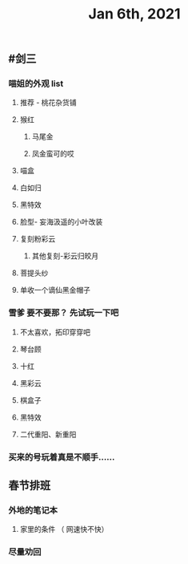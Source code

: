 #+TITLE: Jan 6th, 2021

** #剑三
*** 喵姐的外观 list
**** 推荐 - 桃花杂货铺
**** 猴红
***** 马尾金
***** 凤金蛮可的哎
**** 喵盒
**** 白如归
**** 黑特效
**** 脸型- 妄海汲遥的小叶改装
**** 复刻粉彩云
***** 其他复刻-彩云归皎月
**** 菩提头纱
**** 单收一个谪仙黑金帽子
*** 雪爹 要不要那？ 先试玩一下吧
**** 不太喜欢，拓印穿穿吧
**** 琴台顾
**** 十红
**** 黑彩云
**** 棋盒子
**** 黑特效
**** 二代重阳、新重阳
*** 买来的号玩着真是不顺手……
** 春节排班
*** 外地的笔记本
**** 家里的条件 （ 网速快不快）
*** 尽量劝回
